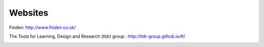 Websites
--------

Finden: http://www.finden.co.uk/

.. image:: images/Findenlogo.jpg 

The Tools for Learning, Design and Research (tldr) group : http://tldr-group.github.io/#/

.. image:: images/tldr.jpg



